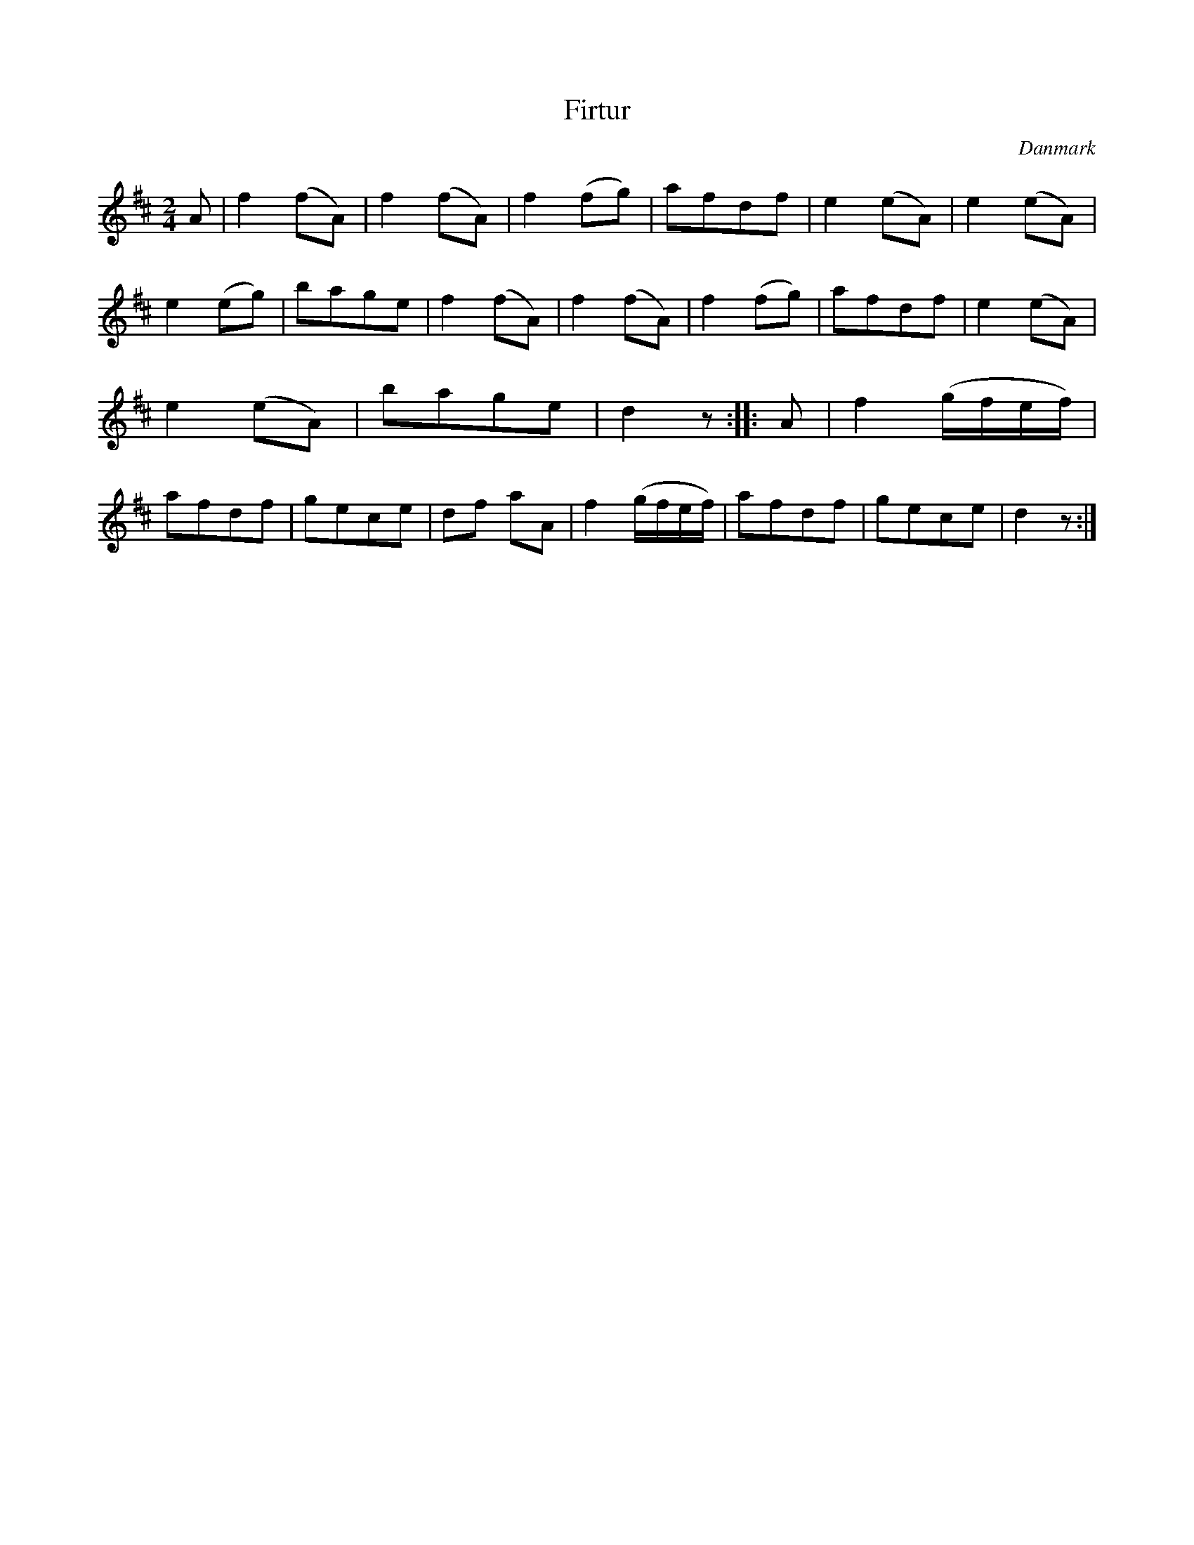 %%abc-charset utf-8

X: 55
T: Firtur
B:[[Notböcker/Melodier til gamle danske Almuedanse for Violin solo]]
O:Danmark
Z:Søren Bak Vestergaard
M: 2/4
L: 1/8
K: D
A|f2 (fA)|f2 (fA)|f2 (fg)|afdf|e2 (eA)|\
e2 (eA)|e2 (eg)|bage|f2 (fA)|f2 (fA)|f2 (fg)|\
afdf|e2 (eA)|e2 (eA)|bage|d2 z:| |:A|f2 (g/f/e/f/)|\
afdf|gece|df aA|f2 (g/f/e/f/)|afdf|gece|d2 z:|


